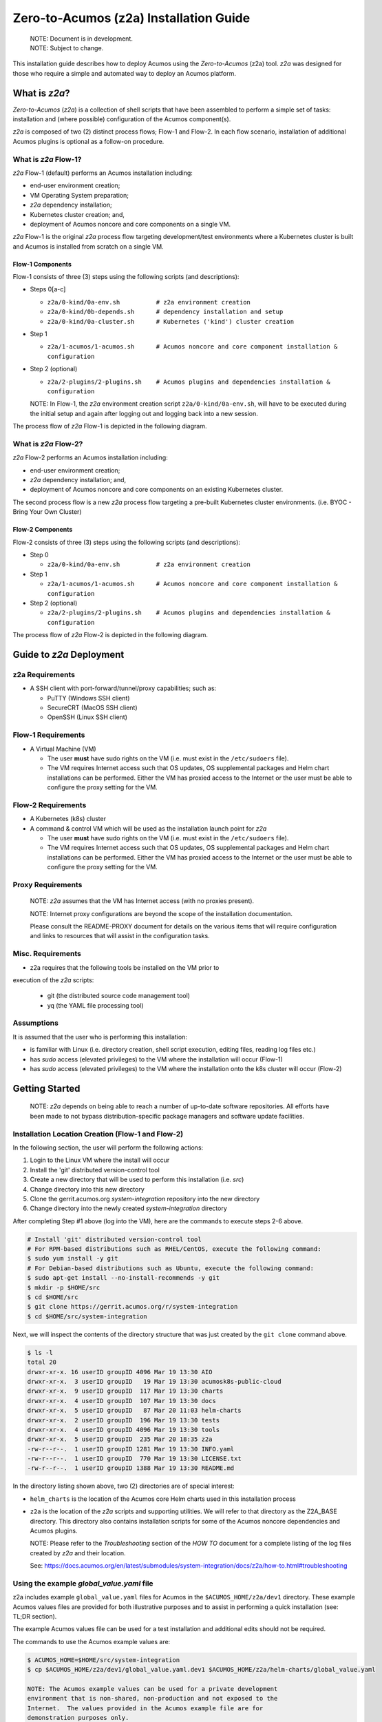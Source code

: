 ..
.. ===============LICENSE_START=======================================================
.. Acumos CC-BY-4.0
.. ===================================================================================
.. Copyright (C) 2017-2020 AT&T Intellectual Property & Tech Mahindra. All rights reserved.
.. ===================================================================================
.. This Acumos documentation file is distributed by AT&T and Tech Mahindra
.. under the Creative Commons Attribution 4.0 International License (the "License");
.. you may not use this file except in compliance with the License.
.. You may obtain a copy of the License at
..
.. http://creativecommons.org/licenses/by/4.0
..
.. This file is distributed on an "AS IS" BASIS,
.. See the License for the specific language governing permissions and
.. limitations under the License.
.. ===============LICENSE_END=========================================================

=======================================
Zero-to-Acumos (z2a) Installation Guide
=======================================

    | NOTE: Document is in development.
    | NOTE: Subject to change.

This installation guide describes how to deploy Acumos using the
`Zero-to-Acumos` (z2a) tool. `z2a` was designed for those who require a simple
and automated way to deploy an Acumos platform.

What is `z2a`?
--------------

`Zero-to-Acumos` (`z2a`) is a collection of shell scripts that have been
assembled to perform a simple set of tasks:  installation and (where possible)
configuration of the Acumos component(s).

`z2a` is composed of two (2) distinct process flows; Flow-1 and Flow-2.
In each flow scenario, installation of additional Acumos plugins is optional
as a follow-on procedure.

What is `z2a` Flow-1?
+++++++++++++++++++++

`z2a` Flow-1 (default) performs an Acumos installation including:

* end-user environment creation;
* VM Operating System preparation;
* `z2a` dependency installation;
* Kubernetes cluster creation; and,
* deployment of Acumos noncore and core components on a single VM.

`z2a` Flow-1 is the original `z2a` process flow targeting development/test
environments where a Kubernetes cluster is built and Acumos is installed from
scratch on a single VM.

Flow-1 Components
^^^^^^^^^^^^^^^^^

Flow-1 consists of three (3) steps using the following scripts (and descriptions):

- Steps 0[a-c]

  * ``z2a/0-kind/0a-env.sh          # z2a environment creation``
  * ``z2a/0-kind/0b-depends.sh      # dependency installation and setup``
  * ``z2a/0-kind/0a-cluster.sh      # Kubernetes ('kind') cluster creation``

- Step 1

  * ``z2a/1-acumos/1-acumos.sh      # Acumos noncore and core component installation & configuration``

- Step 2 (optional)

  * ``z2a/2-plugins/2-plugins.sh    # Acumos plugins and dependencies installation & configuration``

  NOTE: In Flow-1, the `z2a` environment creation script
  ``z2a/0-kind/0a-env.sh``, will have to be executed during the initial setup
  and again after logging out and logging back into a new session.

The process flow of `z2a` Flow-1 is depicted in the following diagram.

.. image:: images/z2a-flow-1.jpg
   :width: 100 %

  NOTE: `z2a` (Flow-1) should not be used as a production environment deployment
  tool at this time.  `z2a` (Flow-1) has been primarily designed for development
  and/or test environment installations.  Currently, a key component of `z2a`
  (Flow-1), `kind` -  Kubernetes in Docker - is not recommended for production
  installation or production workloads.

What is `z2a` Flow-2?
+++++++++++++++++++++

`z2a` Flow-2 performs an Acumos installation including:

* end-user environment creation;
* `z2a` dependency installation; and,
* deployment of Acumos noncore and core components on an existing Kubernetes cluster.

The second process flow is a new `z2a` process flow targeting a pre-built Kubernetes
cluster environments. (i.e. BYOC - Bring Your Own Cluster)

Flow-2 Components
^^^^^^^^^^^^^^^^^

Flow-2 consists of three (3) steps using the following scripts (and descriptions):

- Step 0

  * ``z2a/0-kind/0a-env.sh          # z2a environment creation``

- Step 1

  * ``z2a/1-acumos/1-acumos.sh      # Acumos noncore and core component installation & configuration``

- Step 2 (optional)

  * ``z2a/2-plugins/2-plugins.sh    # Acumos plugins and dependencies installation & configuration``

The process flow of `z2a` Flow-2 is depicted in the following diagram.

.. image:: images/z2a-flow-2.jpg
   :width: 100 %

Guide to `z2a` Deployment
-------------------------

z2a Requirements
++++++++++++++++

* A SSH client with port-forward/tunnel/proxy capabilities; such as:

  - PuTTY (Windows SSH client)
  - SecureCRT (MacOS SSH client)
  - OpenSSH (Linux SSH client)

Flow-1 Requirements
+++++++++++++++++++

* A Virtual Machine (VM)

  - The user **must** have sudo rights on the VM
    (i.e. must exist in the ``/etc/sudoers`` file).
  - The VM requires Internet access such that OS updates, OS supplemental
    packages and Helm chart installations can be performed. Either the VM has
    proxied access to the Internet or the user must be able to configure the
    proxy setting for the VM.

Flow-2 Requirements
+++++++++++++++++++

* A Kubernetes (k8s) cluster
* A command & control VM which will be used as the installation launch point
  for `z2a`

  - The user **must** have sudo rights on the VM
    (i.e. must exist in the ``/etc/sudoers`` file).
  - The VM requires Internet access such that OS updates, OS supplemental
    packages and Helm chart installations can be performed. Either the VM
    has proxied access to the Internet or the user must be able to configure
    the proxy setting for the VM.

Proxy Requirements
++++++++++++++++++

  NOTE: `z2a` assumes that the VM has Internet access (with no proxies present).

  NOTE: Internet proxy configurations are beyond the scope of the installation
  documentation.

  Please consult the README-PROXY document for details on the various items
  that will require configuration and links to resources that will assist in
  the configuration tasks.

Misc. Requirements
++++++++++++++++++

* z2a requires that the following tools be installed on the VM prior to
execution of the `z2a` scripts:

  - git (the distributed source code management tool)
  - yq (the YAML file processing tool)

Assumptions
+++++++++++

It is assumed that the user who is performing this installation:

* is familiar with Linux (i.e. directory creation, shell script execution,
  editing files, reading log files etc.)
* has `sudo` access (elevated privileges) to the VM where the installation
  will occur (Flow-1)
* has `sudo` access (elevated privileges) to the VM where the installation
  onto the k8s cluster will occur (Flow-2)

Getting Started
---------------

  NOTE: `z2a` depends on being able to reach a number of up-to-date software
  repositories.  All efforts have been made to not bypass distribution-specific
  package managers and software update facilities.

Installation Location Creation (Flow-1 and Flow-2)
++++++++++++++++++++++++++++++++++++++++++++++++++

In the following section, the user will perform the following actions:

1. Login to the Linux VM where the install will occur
2. Install the 'git' distributed version-control tool
3. Create a new directory that will be used to perform this installation (i.e. `src`)
4. Change directory into this new directory
5. Clone the gerrit.acumos.org `system-integration` repository into the new directory
6. Change directory into the newly created `system-integration` directory

After completing Step #1 above (log into the VM), here are the commands to
execute steps 2-6 above.

.. code-block:: bash

  # Install 'git' distributed version-control tool
  # For RPM-based distributions such as RHEL/CentOS, execute the following command:
  $ sudo yum install -y git
  # For Debian-based distributions such as Ubuntu, execute the following command:
  $ sudo apt-get install --no-install-recommends -y git
  $ mkdir -p $HOME/src
  $ cd $HOME/src
  $ git clone https://gerrit.acumos.org/r/system-integration
  $ cd $HOME/src/system-integration

Next, we will inspect the contents of the directory structure that was just
created by the ``git clone`` command above.

.. code-block:: bash

  $ ls -l
  total 20
  drwxr-xr-x. 16 userID groupID 4096 Mar 19 13:30 AIO
  drwxr-xr-x.  3 userID groupID   19 Mar 19 13:30 acumosk8s-public-cloud
  drwxr-xr-x.  9 userID groupID  117 Mar 19 13:30 charts
  drwxr-xr-x.  4 userID groupID  107 Mar 19 13:30 docs
  drwxr-xr-x.  5 userID groupID   87 Mar 20 11:03 helm-charts
  drwxr-xr-x.  2 userID groupID  196 Mar 19 13:30 tests
  drwxr-xr-x.  4 userID groupID 4096 Mar 19 13:30 tools
  drwxr-xr-x.  5 userID groupID  235 Mar 20 18:35 z2a
  -rw-r--r--.  1 userID groupID 1281 Mar 19 13:30 INFO.yaml
  -rw-r--r--.  1 userID groupID  770 Mar 19 13:30 LICENSE.txt
  -rw-r--r--.  1 userID groupID 1388 Mar 19 13:30 README.md

In the directory listing shown above, two (2) directories are of special interest:

* ``helm_charts`` is the location of the Acumos core Helm charts used in this
  installation process
* ``z2a`` is the location of the `z2a` scripts and supporting utilities.  We
  will refer to that directory as the Z2A_BASE directory.  This directory
  also contains installation scripts for some of the Acumos noncore dependencies
  and Acumos plugins.

  NOTE: Please refer to the `Troubleshooting` section of the `HOW TO` document for
  a complete listing of the log files created by `z2a` and their location.

  See: https://docs.acumos.org/en/latest/submodules/system-integration/docs/z2a/how-to.html#troubleshooting

Using the example `global_value.yaml` file
++++++++++++++++++++++++++++++++++++++++++

z2a includes example ``global_value.yaml`` files for Acumos in the
``$ACUMOS_HOME/z2a/dev1`` directory. These example Acumos values files are
provided for both illustrative purposes and to assist in performing a quick
installation (see: TL;DR section).

The example Acumos values file can be used for a test installation and
additional edits should not be required.

The commands to use the Acumos example values are:

.. code-block:: bash

  $ ACUMOS_HOME=$HOME/src/system-integration
  $ cp $ACUMOS_HOME/z2a/dev1/global_value.yaml.dev1 $ACUMOS_HOME/z2a/helm-charts/global_value.yaml

  NOTE: The Acumos example values can be used for a private development
  environment that is non-shared, non-production and not exposed to the
  Internet.  The values provided in the Acumos example file are for
  demonstration purposes only.

Editing the `global_value.yaml` file
++++++++++++++++++++++++++++++++++++

The ``global_value.yaml`` file is located in the ``ACUMOS_$HOME/helm_charts``
directory.  We will need to change directories into that location to perform
the necessary edits required for the Acumos installation or use the examples
values noted above.

Before starting to edit the ``global_value.yaml`` file, create a copy of the
original file just in case you need to refer to the original or to recreate
the file.

Here are the commands to execute to accomplish the next tasks.

.. code-block:: bash

  $ cd $ACUMOS_HOME/helm-charts
  $ cp global_value.yaml global_value.orig

The default ``global_value.yaml`` file requires the user to make edits to the
masked values in the file.  Masked values are denoted by six (6) 'x' as shown:
"xxxxxx"

All entries with the masked values must be changed to values that will be used
during the installation process. Below is an example edit of a snippet of the
``global_value.yaml`` file, where the values for *namespace* and *clusterName*
are edited.

Using your editor of choice (vi, nano, pico etc.) please open the
``global_value.yaml`` file such that we can edit it's contents.

Before edit (these are examples - please substitute values that are appropriate
for your environment):

.. code-block:: bash

  global:
    appVersion: "1.0.0"
    namespace: "xxxxxx"
    clusterName: "xxxxxx"

After edit: (Example 1)

.. code-block:: bash

  global:
    appVersion: "1.0.0"
    namespace: "acumos-dev1"
    clusterName: "kind-acumos"

After edit: (Example 2)

.. code-block:: bash

  global:
    appVersion: "1.0.0"
    namespace: "z2a-test"
    clusterName: "kind-acumos"

For entries in the ``global_value.conf`` file that have an existing entry, do
not edit these values as they are essential for correct installation.

Flow-1 Installation Process
+++++++++++++++++++++++++++

To perform an installation of Acumos, we will need to perform the following
steps:

1. Change directory into the `z2a/0-kind` directory.

.. code-block:: bash

    $ cd $ACUMOS_HOME/z2a/0-kind

2. Execute the z2a `0a-env.sh` script.

.. code-block:: bash

    $ ./0a-env.sh

3. After successful execution of the `0a-env.sh` script, execute the z2a `0b-depends.sh` script.

.. code-block:: bash

    $ ./0b-depends.sh

4. Once the z2a `0b-depends.sh` has completed, please log out of your session
and log back in.  This step is required such that you (the installer) are
added to the `docker` group, which is required in the next step.

.. code-block:: bash

    $ logout

5. Once you are logged back into the VM, change directory into the `z2a/0-kind`
directory and execute the z2a `0c-cluster.sh` script.

.. code-block:: bash

    $ ACUMOS_HOME=$HOME/src/system-integration
    $ cd $ACUMOS_HOME/z2a/0-kind
    $ ./0c-cluster.sh

6. After the z2a ``z2a/0-kind/0c-cluster.sh`` script has completed, we will
need to check the status of the newly created Kubernetes pods before we proceed
with the Acumos installation.  We can ensure that all necessary Kubernetes pods
are running by executing this `kubectl` command.

.. code-block:: bash

    $ kubectl get pods -A

7. When all Kubernetes pods are in a `Running` state, we can proceed and
execute the `1-kind.sh` script to install and configure Acumos.

.. code-block:: bash

    $ cd $ACUMOS_HOME/z2a/1-acumos
    $ ./1-acumos.sh

8. The last step is to check the status of the Kubernetes pods create during
the Acumos installation process.

.. code-block:: bash

    $ kubectl get pods -A

When all Kubernetes pods are in a `Running` state, the installation of the
Acumos noncore  and core components has been completed.

Flow-2 Installation Process
+++++++++++++++++++++++++++

To perform an installation of Acumos using the Flow-2 technique, we will need
to perform the following steps:

  NOTE:  The ``global_value.yaml`` file must be edited to provide the correct
  *clusterName* and *namespace*.  Please refer to the previous section on
  performing the edits to the ``global_value.yaml`` file.

1. Change directory into the ``z2a/0-kind`` directory, and execute the
``z2a/0-kind/0a-env.sh`` script.

.. code-block:: bash

    $ ACUMOS_HOME=$HOME/src/system-integration
    $ cd $ACUMOS_HOME/z2a/0-kind
    $ ./0a-env.sh

2. After successful execution of the ``z2a/0-kind/0a-env.sh`` script, execute
the ``z2a/1-acumos/1-kind.sh`` script to install and configure Acumos.

.. code-block:: bash

    $ cd $ACUMOS_HOME/z2a/1-acumos
    $ ./1-acumos.sh

3. The last step is to check the status of the Kubernetes pods create during
the Acumos installation process.

.. code-block:: bash

    $ kubectl get pods -A

When all Kubernetes pods are in a `Running` state, the installation of the
Acumos noncore and core components has been completed.

Acumos Plugin Installation
--------------------------

MLWB
++++

Machine Learning WorkBench is installed during the ``2-plugins`` steps of the
installation process discussed in this document.  Below are details of the
installation process.

Editing the `mlwb_value.yaml` File
++++++++++++++++++++++++++++++++++

  NOTE: `z2a` includes an example value file for MLWB in the
  ``$HOME/src/system-integration/z2a/dev1`` directory.  The MLWB example values
  file is provided for both illustrative purposes and to assist in performing
  a quick installation.  The example MLWB values file from that directory could
  be used here and these edits are not required.

The commands to use the MLWB example values are:

.. code-block:: bash

  $ ACUMOS_HOME=$HOME/src/system-integration
  $ cp $ACUMOS_HOME/z2a/dev1/mlwb_value.yaml.mlwb $ACUMOS_HOME/z2a/helm-charts/mlwb_value.yaml

The MLWB example values can be used for a private development environment that
is non-shared, non-production and not exposed to the Internet.  The values in
the MLWB example file are for demonstration purposes only.

The ``mlwb_value.yaml`` file is located in the
``$HOME/src/system-integration/helm_charts`` directory.  We will need to change
directories into that location to perform the edits necessary to perform the
installation.

Before starting to edit the ``mlwb_value.yaml`` file, create a copy of the original
file just in case you need to refer to the original or to recreate the file.

Here are the commands to execute to accomplish the next tasks.

.. code-block:: bash

  $ cd $ACUMOS_HOME/helm-charts
  $ cp mlwb_value.yaml mlwb_value.orig

The default ``mlwb_value.yaml`` file requires the user to make edits to the
masked values in the file. Masked values are denoted by six (6) 'x' as shown:
"xxxxxx"

Using your editor of choice (vi, nano, pico etc.) please open the
``mlwb_value.yaml`` file such that we can edit it's contents.

*CouchDB* - the following CouchDB values need to be populated in the
``mlwb_value.yaml`` file before installation of the MLWB CouchDB dependency.

.. code-block:: bash

  # CouchDB
  acumosCouchDB:
    createdb: "true"
    dbname: "xxxxxx"
    host: "xxxxxx"
    port: "5984"
    protocol: "http"
    pwd: "xxxxxx"
    user: "xxxxxx"

*JupyterHub* - the following JupyterHub values need to be populated in the
``mlwb_value.yaml`` file before installation of the MLWB JupyterHub dependency.

.. code-block:: bash

  # JupyterHub
  acumosJupyterHub:
    installcert: "false"
    storepass: "xxxxxx"
    token: "xxxxxx"
    url: "xxxxxx"
  acumosJupyterNotebook:
    url: "xxxxxx"

*NiFi* - the following NiFi values need to be populated in the
``mlwb_value.yaml`` file before installation of the MLWB NiFi dependency.

.. code-block:: bash

  # NIFI
  acumosNifi:
    adminuser: "xxxxxx"
    createpod: "false"
    namespace: "default"
    registryname: "xxxxxx"
    registryurl: "xxxxxx"
    serviceurl: "xxxxxx"

MLWB Installation
+++++++++++++++++

To perform an installation of MLWB, we will need to perform the following steps:

1. Change directory into the ``z2a/2-plugins`` directory
2. Execute the ``2-plugins.sh`` script which install the MLWB dependencies and the MLWB components

.. code-block:: bash

  $ ACUMOS_HOME=$HOME/src/system-integration
  $ cd $ACUMOS_HOME/z2a/2-plugins
  $ ./2-plugins.sh

Addendum
--------

Additional Documentation
++++++++++++++++++++++++

Below are links to supplementary sources of information.

Kind: https://kind.sigs.k8s.io/

For post-installation Machine Learning WorkBench configuration steps, please
see the MLWB section of the CONFIGURATION document.

TODO: Add section on accessing the Acumos Portal once installation is completed.

:Created:           2020/07/13
:Last Modified:     2020/07/24
